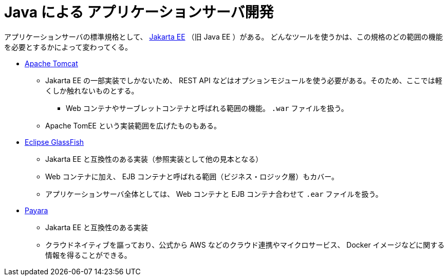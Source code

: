 = Java による アプリケーションサーバ開発

アプリケーションサーバの標準規格として、 https://jakarta.ee/[Jakarta EE] （旧 Java EE ）がある。
どんなツールを使うかは、この規格のどの範囲の機能を必要とするかによって変わってくる。

* https://tomcat.apache.org/[Apache Tomcat]
** Jakarta EE の一部実装でしかないため、 REST API などはオプションモジュールを使う必要がある。そのため、ここでは軽くしか触れないものとする。
*** Web コンテナやサーブレットコンテナと呼ばれる範囲の機能。 `.war` ファイルを扱う。
** Apache TomEE という実装範囲を広げたものもある。
* https://glassfish.org/[Eclipse GlassFish]
** Jakarta EE と互換性のある実装（参照実装として他の見本となる）
** Web コンテナに加え、 EJB コンテナと呼ばれる範囲（ビジネス・ロジック層）もカバー。
** アプリケーションサーバ全体としては、 Web コンテナと EJB コンテナ合わせて `.ear` ファイルを扱う。
* https://www.payara.fish/[Payara]
** Jakarta EE と互換性のある実装
** クラウドネイティブを謳っており、公式から AWS などのクラウド連携やマイクロサービス、 Docker イメージなどに関する情報を得ることができる。
